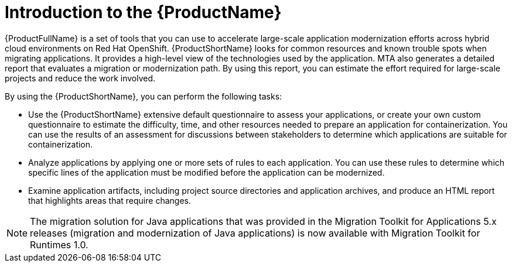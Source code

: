 // Module included in the following assemblies:
//
// * docs/getting-started-guide/master.adoc

:_content-type: CONCEPT
[id="mta-about-the-intro-to-mta-guide_{context}"]
= Introduction to the {ProductName}

{ProductFullName} is a set of tools that you can use to accelerate large-scale application modernization efforts across hybrid cloud environments on Red Hat OpenShift. {ProductShortName} looks for common resources and known trouble spots when migrating applications. It provides a high-level view of the technologies used by the application. MTA also generates a detailed report that evaluates a migration or modernization path. By using this report, you can estimate the effort required for large-scale projects and reduce the work involved. 


By using the {ProductShortName}, you can perform the following tasks:

* Use the {ProductShortName} extensive default questionnaire to assess your applications, or create your own custom questionnaire to estimate the difficulty, time, and other resources needed to prepare an application for containerization. You can use the results of an assessment for discussions between stakeholders to determine which applications are suitable for containerization.
* Analyze applications by applying one or more sets of rules to each application. You can use these rules to determine which specific lines of the application must be modified before the application can be modernized.
* Examine application artifacts, including project source directories and application archives, and produce an HTML report that highlights areas that require changes.

[NOTE]
====
The migration solution for Java applications that was provided in the Migration Toolkit for Applications 5.x releases (migration and modernization of Java applications) is now available with Migration Toolkit for Runtimes 1.0.
====
